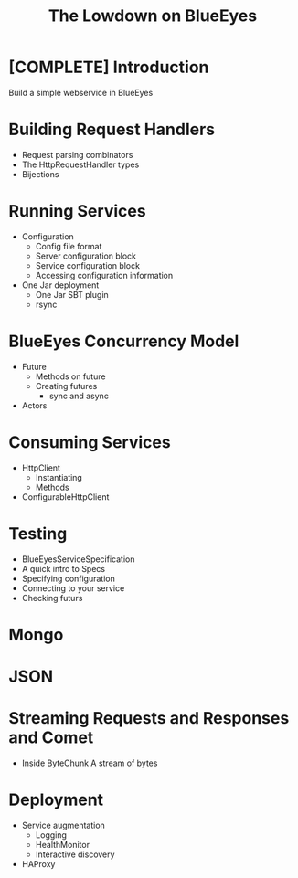 #+TITLE: The Lowdown on BlueEyes
* [COMPLETE] Introduction
  Build a simple webservice in BlueEyes
* Building Request Handlers
  - Request parsing combinators
  - The HttpRequestHandler types
  - Bijections
* Running Services
 - Configuration
   - Config file format
   - Server configuration block
   - Service configuration block
   - Accessing configuration information
 - One Jar deployment
   - One Jar SBT plugin
   - rsync
* BlueEyes Concurrency Model
  - Future
    - Methods on future
    - Creating futures
      - sync and async
  - Actors
* Consuming Services
  - HttpClient
    - Instantiating
    - Methods
  - ConfigurableHttpClient
* Testing
  - BlueEyesServiceSpecification
  - A quick intro to Specs
  - Specifying configuration
  - Connecting to your service
  - Checking futurs
* Mongo
* JSON
* Streaming Requests and Responses and Comet
  - Inside ByteChunk
    A stream of bytes
* Deployment
  - Service augmentation
    - Logging
    - HealthMonitor
    - Interactive discovery
  - HAProxy
